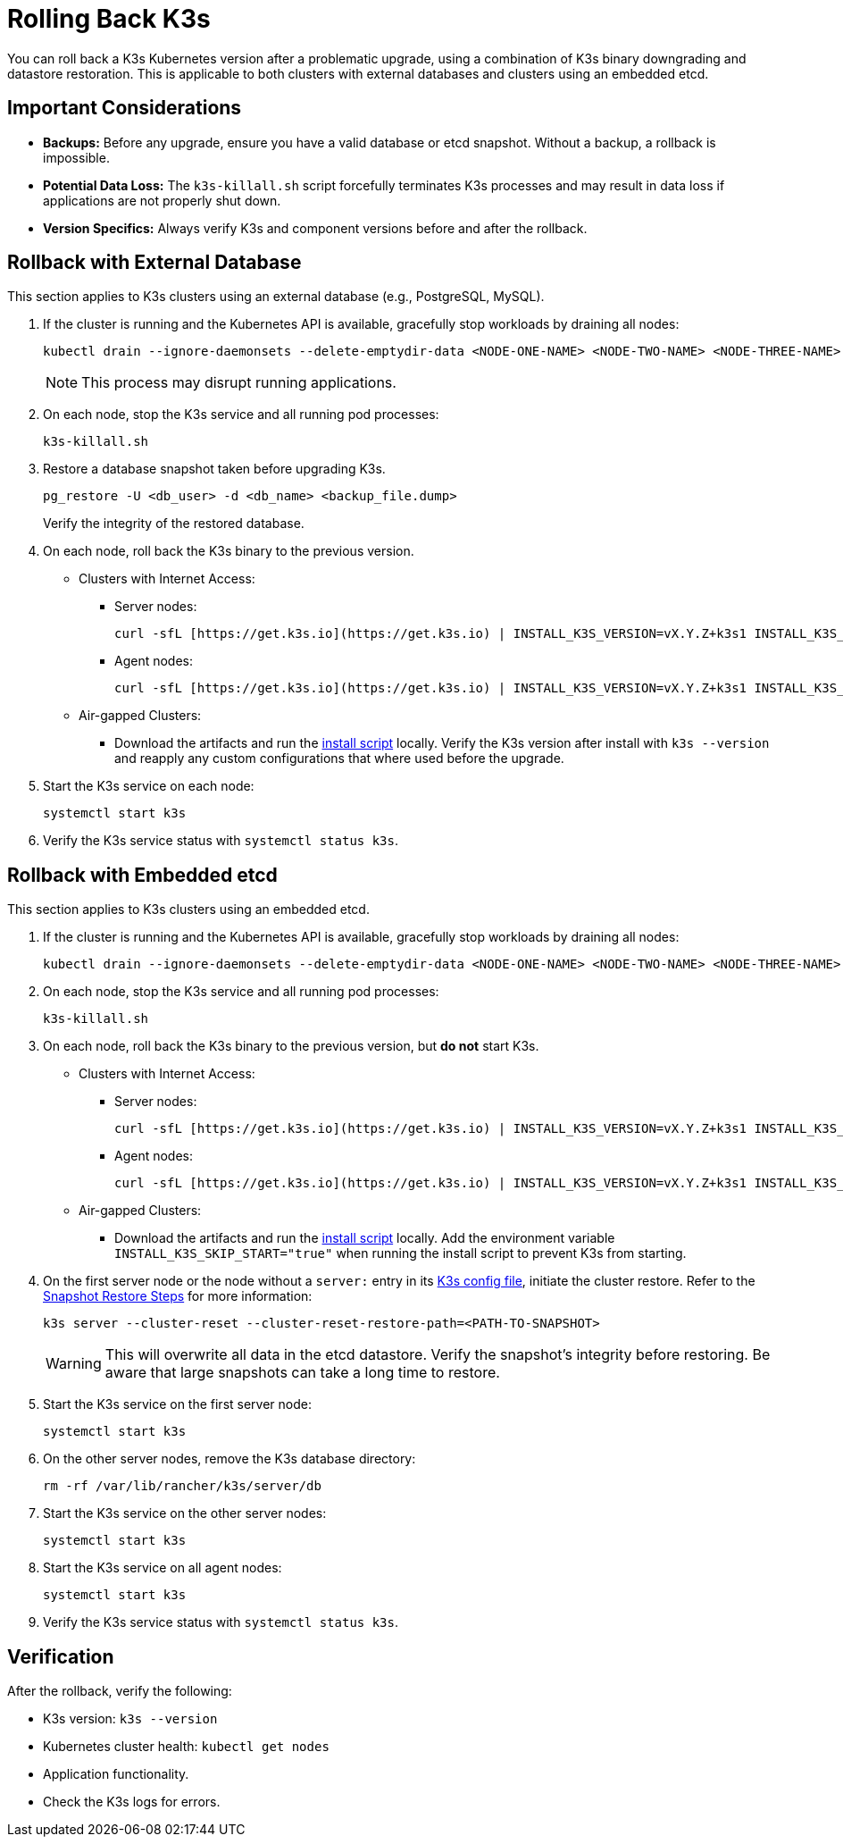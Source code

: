 # Rolling Back K3s

You can roll back a K3s Kubernetes version after a problematic upgrade, using a combination of K3s binary downgrading and datastore restoration. This is applicable to both clusters with external databases and clusters using an embedded etcd.

## Important Considerations

* **Backups:** Before any upgrade, ensure you have a valid database or etcd snapshot. Without a backup, a rollback is impossible.
* **Potential Data Loss:** The `k3s-killall.sh` script forcefully terminates K3s processes and may result in data loss if applications are not properly shut down.
* **Version Specifics:** Always verify K3s and component versions before and after the rollback.

## Rollback with External Database

This section applies to K3s clusters using an external database (e.g., PostgreSQL, MySQL).

. If the cluster is running and the Kubernetes API is available, gracefully stop workloads by draining all nodes:
+
[,bash]
----
kubectl drain --ignore-daemonsets --delete-emptydir-data <NODE-ONE-NAME> <NODE-TWO-NAME> <NODE-THREE-NAME> ...
----
+
[NOTE]    
====
This process may disrupt running applications.
====
+
. On each node, stop the K3s service and all running pod processes:
+
[,bash]
----
k3s-killall.sh
----
+
. Restore a database snapshot taken before upgrading K3s.
+
[,bash]
----
pg_restore -U <db_user> -d <db_name> <backup_file.dump>
----
Verify the integrity of the restored database.
+
. On each node, roll back the K3s binary to the previous version.
* Clusters with Internet Access:
** Server nodes:
+
[,bash]
----
curl -sfL [https://get.k3s.io](https://get.k3s.io) | INSTALL_K3S_VERSION=vX.Y.Z+k3s1 INSTALL_K3S_EXEC="server" sh -
----
** Agent nodes:
+
[,bash]
----
curl -sfL [https://get.k3s.io](https://get.k3s.io) | INSTALL_K3S_VERSION=vX.Y.Z+k3s1 INSTALL_K3S_EXEC="agent" sh -
----
+
* Air-gapped Clusters:
+
** Download the artifacts and run the https://documentation.suse.com/cloudnative/k3s/latest/en/installation/airgap.html#_install_k3s[install script] locally. Verify the K3s version after install with `k3s --version` and reapply any custom configurations that where used before the upgrade.
+
. Start the K3s service on each node:
+
[,bash]
----
systemctl start k3s
----
+
. Verify the K3s service status with `systemctl status k3s`.

## Rollback with Embedded etcd

This section applies to K3s clusters using an embedded etcd.

. If the cluster is running and the Kubernetes API is available, gracefully stop workloads by draining all nodes:
+
[,bash]
----
kubectl drain --ignore-daemonsets --delete-emptydir-data <NODE-ONE-NAME> <NODE-TWO-NAME> <NODE-THREE-NAME> ...
----
+
. On each node, stop the K3s service and all running pod processes:
+
[,bash]
----
k3s-killall.sh
----
+
. On each node, roll back the K3s binary to the previous version, but *do not* start K3s.
+
* Clusters with Internet Access:
+
** Server nodes:
+
[,bash]
----    
curl -sfL [https://get.k3s.io](https://get.k3s.io) | INSTALL_K3S_VERSION=vX.Y.Z+k3s1 INSTALL_K3S_EXEC="server" INSTALL_K3S_SKIP_START="true" sh -
---- 
+
** Agent nodes:
+
[,bash]
----
curl -sfL [https://get.k3s.io](https://get.k3s.io) | INSTALL_K3S_VERSION=vX.Y.Z+k3s1 INSTALL_K3S_EXEC="agent" INSTALL_K3S_SKIP_START="true" sh -
----
+
* Air-gapped Clusters:
+
** Download the artifacts and run the https://documentation.suse.com/cloudnative/k3s/latest/en/installation/airgap.html#_install_k3s[install script] locally. Add 
the environment variable `INSTALL_K3S_SKIP_START="true"` when running the install script to prevent K3s from starting.
+
. On the first server node or the node without a `server:` entry in its https://documentation.suse.com/cloudnative/k3s/latest/en/installation/configuration.html[K3s config file], initiate the cluster restore. Refer to the https://documentation.suse.com/cloudnative/k3s/latest/en/cli/etcd-snapshot.html#_snapshot_restore_steps[Snapshot Restore Steps] for more information:
+
[,bash]
----
k3s server --cluster-reset --cluster-reset-restore-path=<PATH-TO-SNAPSHOT>
----
+
[WARNING]    
====
This will overwrite all data in the etcd datastore. Verify the snapshot's integrity before restoring. Be aware that large snapshots can take a long time to restore.
====
+
. Start the K3s service on the first server node:
+
[,bash]
---- 
systemctl start k3s
----
+
. On the other server nodes, remove the K3s database directory:
+
[,bash]
----
rm -rf /var/lib/rancher/k3s/server/db
----
+
. Start the K3s service on the other server nodes:
+
[,bash]
----
systemctl start k3s
----
+
. Start the K3s service on all agent nodes:
+
[,bash]
----
systemctl start k3s
----
+
. Verify the K3s service status with `systemctl status k3s`.

## Verification

After the rollback, verify the following:

* K3s version: `k3s --version`
* Kubernetes cluster health: `kubectl get nodes`
* Application functionality.
* Check the K3s logs for errors.